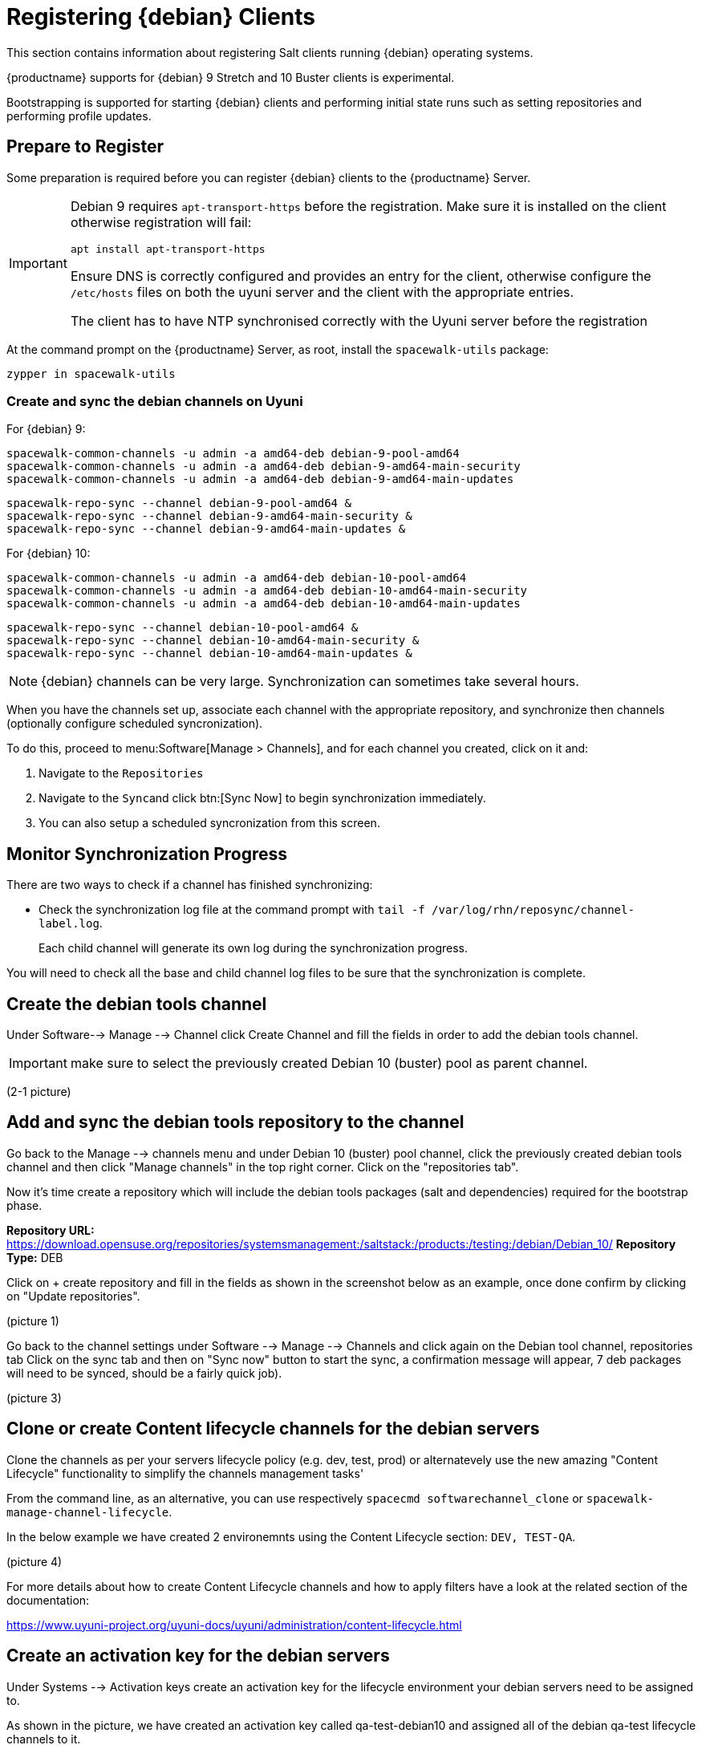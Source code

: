 [[clients-debian]]
= Registering {debian} Clients

This section contains information about registering Salt clients running {debian} operating systems.

{productname} supports for {debian} 9 Stretch and 10 Buster clients is experimental.

Bootstrapping is supported for starting {debian} clients and performing initial state runs such as setting repositories and performing profile updates.

== Prepare to Register

Some preparation is required before you can register {debian} clients to the {productname} Server.

[IMPORTANT]
====
Debian 9 requires `apt-transport-https` before the registration. Make sure it is installed on the client otherwise registration will fail:

----
apt install apt-transport-https
----

Ensure DNS is correctly configured and provides an entry for the client, otherwise configure the `/etc/hosts` files on both the uyuni server and the client with the appropriate entries.

The client has to have NTP synchronised correctly with the Uyuni server before the registration
====


At the command prompt on the {productname} Server, as root, install the [systemitem]``spacewalk-utils`` package:

----
zypper in spacewalk-utils
----

=== Create and sync the debian channels on Uyuni

For {debian} 9:

----
spacewalk-common-channels -u admin -a amd64-deb debian-9-pool-amd64
spacewalk-common-channels -u admin -a amd64-deb debian-9-amd64-main-security
spacewalk-common-channels -u admin -a amd64-deb debian-9-amd64-main-updates
----
----
spacewalk-repo-sync --channel debian-9-pool-amd64 &
spacewalk-repo-sync --channel debian-9-amd64-main-security &
spacewalk-repo-sync --channel debian-9-amd64-main-updates &
----

For {debian} 10:

----
spacewalk-common-channels -u admin -a amd64-deb debian-10-pool-amd64
spacewalk-common-channels -u admin -a amd64-deb debian-10-amd64-main-security
spacewalk-common-channels -u admin -a amd64-deb debian-10-amd64-main-updates
----
----
spacewalk-repo-sync --channel debian-10-pool-amd64 &
spacewalk-repo-sync --channel debian-10-amd64-main-security &
spacewalk-repo-sync --channel debian-10-amd64-main-updates &
----

[NOTE]
====
{debian} channels can be very large. Synchronization can sometimes take several hours.
====

ifeval::[{suma-content} == true]

\.Procedure: Adding client tools channels

endif::[]


ifeval::[{suma-content} == true]
.Procedure: Alternative Method for Adding {debian} Channels and Repositories (Unsupported)
.  
[WARNING]
====
The ``spacewalk-utils`` package is not supported by {suse}, including the ``spacewalk-common-channels`` tool.
You will not be supported if your system becomes inoperable by using these tools.
====

. At the command prompt on the {productname} Server, as root, install the [systemitem]``spacewalk-utils`` package:
----
zypper in spacewalk-utils
----
. Add the {debian} channels.

When you have the channels set up, associate each channel with the appropriate repository, and synchronize them.
You can also configure a synchronization schedule.

To manually synchronize the channels, navigate to menu:Software[Manage > Channels].
Click each channel in the list, and:

. Navigate to the [guimenu]``Repositories`` tab.
. Navigate to the [guimenu]``Sync`` subtab.
. Click btn:[Sync Now] to begin synchronization immediately.
. You can also create a synchronization schedule from this screen.

endif::[]


ifeval::[{uyuni-content} == true]
.Procedure: Adding the {debian} Channels

. At the command prompt on the {productname} Server, as root, install the [systemitem]``spacewalk-utils`` package:

----
zypper in spacewalk-utils
----

. Add the {debian} channels.

. Synchronize the new custom channels.

endif::[]

When you have the channels set up, associate each channel with the appropriate repository, and synchronize then channels (optionally configure scheduled syncronization).

To do this, proceed to menu:Software[Manage > Channels], and for each channel you created, click on it and:

. Navigate to the [guimenu]``Repositories``
. Navigate to the [guimenu]``Sync``and click btn:[Sync Now] to begin synchronization immediately.
. You can also setup a scheduled syncronization from this screen.

== Monitor Synchronization Progress

There are two ways to check if a channel has finished synchronizing:

ifeval::[{suma-content} == true]
* In the {productname} {webui}, navigate to menu:Admin[Setup Wizard] and select the [guimenu]``SUSE Products`` tab.
+
This dialog displays a completion bar for each product when they are being synchronized.
endif::[]
ifeval::[{uyuni-content} == true]
* In the {productname} {webui}, navigate to menu:Software[Manage > Channels], then click on the channel associated to the repository. Navigate to the [guimenu]``Repositories``, then [guimenu]``Sync`` and check [systemitem]``Sync Status``
endif::[]
* Check the synchronization log file at the command prompt with [command]``tail -f /var/log/rhn/reposync/channel-label.log``.
+
Each child channel will generate its own log during the synchronization progress.

You will need to check all the base and child channel log files to be sure that the synchronization is complete.

ifeval::[{uyuni-content} == true]
== Trust GPG Keys on Clients

By default, {debian} does not trust the GPG key for {productname} {debian} client tools.

The clients can be successfully bootstrapped without the GPG key being trusted.

However, they will not be able to install new client tool packages or update them.

To fix this, add this key to the [systemitem]``ORG_GPG_KEY=`` parameter in all {debian} bootstrap scripts:
----
uyuni-gpg-pubkey-0d20833e.key
----

You do not need to delete any previously stored keys.

If you are boostrapping clients from the {productname} {webui}, you will need to use a salt state to trust the key.
Create the salt state and assign it to the organization.
You can then use an activation key and configuration channels to deploy the key to the clients.
endif::[]

== Create the debian tools channel

Under Software--> Manage --> Channel click Create Channel and fill the fields in order to add the debian tools channel.
[IMPORTANT]
====
make sure to select the previously created Debian 10 (buster) pool as parent channel.
====

(2-1 picture) 

== Add and sync the debian tools repository to the channel

Go back to the Manage --> channels menu and under Debian 10 (buster) pool channel, click the previously created debian tools channel and then click "Manage channels" in the top right corner.
Click on the "repositories tab".

Now it's time create a repository which will include the debian tools packages (salt and dependencies) required for the bootstrap phase.

*Repository URL:* https://download.opensuse.org/repositories/systemsmanagement:/saltstack:/products:/testing:/debian/Debian_10/
*Repository Type:* DEB

Click on + create repository and fill in the fields as shown in the screenshot below as an example, once done confirm by clicking on "Update repositories".

(picture 1)

Go back to the channel settings under Software --> Manage --> Channels and click again on the Debian tool channel, repositories tab 
Click on the sync tab and then on "Sync now" button to start the sync, a confirmation message will appear, 7 deb packages will need to be synced, should be a fairly quick job).

(picture 3)

== Clone or create Content lifecycle channels for the debian servers

Clone the channels as per your servers lifecycle policy (e.g. dev, test, prod) or alternatevely use the new amazing "Content Lifecycle" functionality to simplify the channels management tasks'

From the command line, as an alternative, you can use respectively `spacecmd softwarechannel_clone` or `spacewalk-manage-channel-lifecycle`.

In the below example we have created 2 environemnts using the Content Lifecycle section: `DEV, TEST-QA`.

(picture 4)

For more details about how to create Content Lifecycle channels and how to apply filters have a look at the related section of the documentation:

https://www.uyuni-project.org/uyuni-docs/uyuni/administration/content-lifecycle.html

== Create an activation key for the debian servers

Under Systems --> Activation keys create an activation key for the lifecycle environment your debian servers need to be assigned to.

As shown in the picture, we have created an activation key called qa-test-debian10 and assigned all of the debian qa-test lifecycle channels to it.

(picture 5)

== Register Clients

=== Create a bootstrap repository for debian

From the uyuni command line run:

. To register your {debian} clients, you will need a bootstrap repository.
Create the bootstrap repository at the command prompt, with this command:

----
mgr-create-bootstrap-repo --with-custom-channels

And select debian10-amd64-uyuni in case of debian 10:
1. SLE-12-SP4-x86_64
2. debian10-amd64-uyuni

Enter a number of a product label: 2
----

The necessary packages will be copied in the `/srv/www/htdocs/pub/repositories/debian/` directory and served by uyuni as well.

=== Bootstrap the debian client

==== Bootstrapping from the Uyuni UI

Browse through Systems --> Boostrapping --> Bootstrap Minions and insert the appropriate values.

*Host:* debian client hostname/FQDN
*SSH Port:* ssh port the client listens on
*Username:* root
*password:* root password
*activation key:* activation key created before related to lifecycle the debian client will be registered against

Make also sure "Disable SSH strict host key checking..." is thicked to disable fingerprint confirmation so it will not complain during the first run.

(picture 6)

==== Bootstrapping the client using the bootstrip script


Generate a new bootstrap script from the UI browsing Admin --> Manager Configuration --> Bootstrap script
Fill up the fields inserting the correct values and click on the update button.

(picture 7)

A `bootstrap.sh` script will be generated in `/srv/www/htdocs/pub/bootstrap`, edit the script so that the activation key and the uyuni Hostname/FQDN match.

----
ACTIVATION_KEYS=1-qa-test-debian10

HOSTNAME=uyuni4-osuse.home-lab.net
----

The script can either be run from the uyuni server itself:
----
cd /srv/www/htdocs/pub/bootstrap
cat bootstrap.sh | ssh root@192.168.122.185
----
or copied over to the client with scp command and executed later on.

In case the script has been run from the debian client the salt key must be accepted manually this can be done from the command line running the followng command:
----
salt-key -a <client name>
----
or from the UI under Salt--> Salt keys



For more information on registering your clients, see xref:client-configuration:registration-overview.adoc[].

